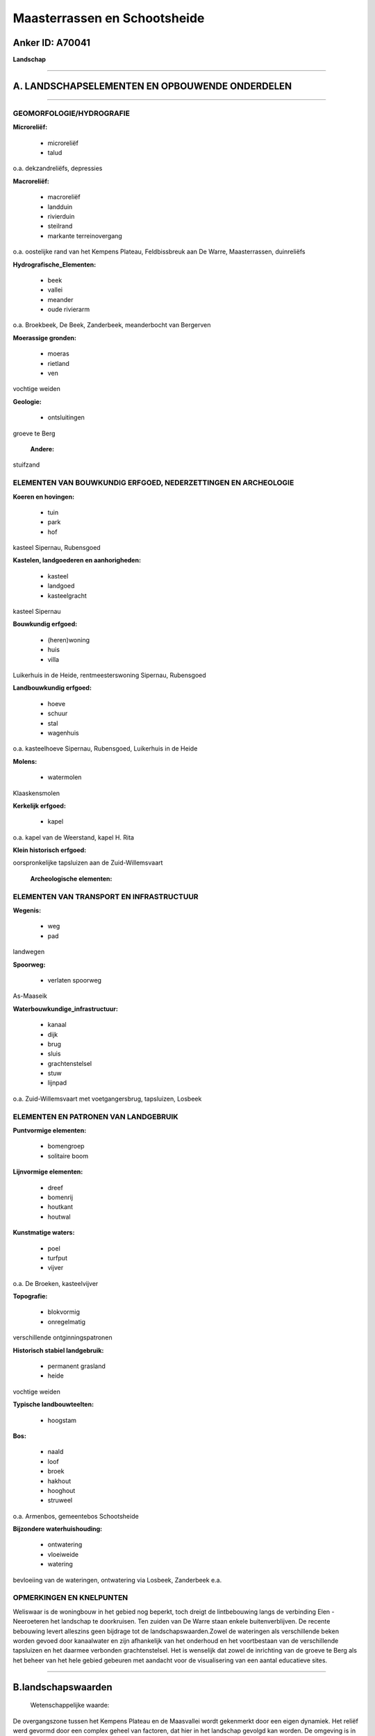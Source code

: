 Maasterrassen en Schootsheide
=============================

Anker ID: A70041
----------------

**Landschap**

--------------

A. LANDSCHAPSELEMENTEN EN OPBOUWENDE ONDERDELEN
-----------------------------------------------

--------------

GEOMORFOLOGIE/HYDROGRAFIE
~~~~~~~~~~~~~~~~~~~~~~~~~

**Microreliëf:**

 * microreliëf
 * talud

 
o.a. dekzandreliëfs, depressies

**Macroreliëf:**

 * macroreliëf
 * landduin
 * rivierduin
 * steilrand
 * markante terreinovergang

o.a. oostelijke rand van het Kempens Plateau, Feldbissbreuk aan De
Warre, Maasterrassen, duinreliëfs

**Hydrografische\_Elementen:**

 * beek
 * vallei
 * meander
 * oude rivierarm

 
o.a. Broekbeek, De Beek, Zanderbeek, meanderbocht van Bergerven

**Moerassige gronden:**

 * moeras
 * rietland
 * ven

 
vochtige weiden

**Geologie:**

 * ontsluitingen

 
groeve te Berg

 **Andere:**
stuifzand

ELEMENTEN VAN BOUWKUNDIG ERFGOED, NEDERZETTINGEN EN ARCHEOLOGIE
~~~~~~~~~~~~~~~~~~~~~~~~~~~~~~~~~~~~~~~~~~~~~~~~~~~~~~~~~~~~~~~

**Koeren en hovingen:**

 * tuin
 * park
 * hof

 
kasteel Sipernau, Rubensgoed

**Kastelen, landgoederen en aanhorigheden:**

 * kasteel
 * landgoed
 * kasteelgracht

 
kasteel Sipernau

**Bouwkundig erfgoed:**

 * (heren)woning
 * huis
 * villa

 
Luikerhuis in de Heide, rentmeesterswoning Sipernau, Rubensgoed

**Landbouwkundig erfgoed:**

 * hoeve
 * schuur
 * stal
 * wagenhuis

 
o.a. kasteelhoeve Sipernau, Rubensgoed, Luikerhuis in de Heide

**Molens:**

 * watermolen

 
Klaaskensmolen

**Kerkelijk erfgoed:**

 * kapel

 
o.a. kapel van de Weerstand, kapel H. Rita

**Klein historisch erfgoed:**

 
oorspronkelijke tapsluizen aan de Zuid-Willemsvaart

 **Archeologische elementen:**

ELEMENTEN VAN TRANSPORT EN INFRASTRUCTUUR
~~~~~~~~~~~~~~~~~~~~~~~~~~~~~~~~~~~~~~~~~

**Wegenis:**

 * weg
 * pad

 
landwegen

**Spoorweg:**

 * verlaten spoorweg

As-Maaseik

**Waterbouwkundige\_infrastructuur:**

 * kanaal
 * dijk
 * brug
 * sluis
 * grachtenstelsel
 * stuw
 * lijnpad

 
o.a. Zuid-Willemsvaart met voetgangersbrug, tapsluizen, Losbeek

ELEMENTEN EN PATRONEN VAN LANDGEBRUIK
~~~~~~~~~~~~~~~~~~~~~~~~~~~~~~~~~~~~~

**Puntvormige elementen:**

 * bomengroep
 * solitaire boom

 
**Lijnvormige elementen:**

 * dreef
 * bomenrij
 * houtkant
 * houtwal

**Kunstmatige waters:**

 * poel
 * turfput
 * vijver

 
o.a. De Broeken, kasteelvijver

**Topografie:**

 * blokvormig
 * onregelmatig

 
verschillende ontginningspatronen

**Historisch stabiel landgebruik:**

 * permanent grasland
 * heide

 
vochtige weiden

**Typische landbouwteelten:**

 * hoogstam

 
**Bos:**

 * naald
 * loof
 * broek
 * hakhout
 * hooghout
 * struweel

 
o.a. Armenbos, gemeentebos Schootsheide

**Bijzondere waterhuishouding:**

 * ontwatering
 * vloeiweide
 * watering

 
bevloeiing van de wateringen, ontwatering via Losbeek, Zanderbeek
e.a.

OPMERKINGEN EN KNELPUNTEN
~~~~~~~~~~~~~~~~~~~~~~~~~

Weliswaar is de woningbouw in het gebied nog beperkt, toch dreigt de
lintbebouwing langs de verbinding Elen - Neeroeteren het landschap te
doorkruisen. Ten zuiden van De Warre staan enkele buitenverblijven. De
recente bebouwing levert alleszins geen bijdrage tot de
landschapswaarden.Zowel de wateringen als verschillende beken worden
gevoed door kanaalwater en zijn afhankelijk van het onderhoud en het
voortbestaan van de verschillende tapsluizen en het daarmee verbonden
grachtenstelsel. Het is wenselijk dat zowel de inrichting van de groeve
te Berg als het beheer van het hele gebied gebeuren met aandacht voor de
visualisering van een aantal educatieve sites.

--------------

B.landschapswaarden
-------------------

 Wetenschappelijke waarde:
De overgangszone tussen het Kempens Plateau en de Maasvallei wordt
gekenmerkt door een eigen dynamiek. Het reliëf werd gevormd door een
complex geheel van factoren, dat hier in het landschap gevolgd kan
worden. De omgeving is in geologisch en geomorfologisch opzicht als het
ware een logboek van de afzettingen in de ondergrond en van de
kenmerkende reliëfeenheden. In de vormingsgeschiedenis van de regio zijn
sommige van de elementen uniek, zoals bijvoorbeeld de meanderbocht van
Bergerven en De Warre. Het uitgesproken reliëf en talrijke gradiënten
zijn de basis voor een gediversifieerd gebied, waarvan de
landschappelijke verscheidenheid ook een hoge ecologische waarde bezit.
Historische waarde:
De cultuurhistorische ontwikkelingen hebben geleid tot een
lappenpatroon van afwisselend groot- en kleinschalig grondgebruik.
Grotendeels binnen de grenzen van de voorheen ruimtelijk homogene
Schootsheide bleven verschillende ontginningslandschappen gaaf bewaard
en kunnen de verschillende ontginningspatronen en -stadia in het
landschap afgelezen worden. De elementen van bouwkundig en
infrastructureel erfgoed zijn daarmee nauw verbonden. Ook het patroon
van de landwegen hangt met de ontginningsgeschiedenis samen.
Esthetische waarde: In zijn geheel benadert het gebied een
compartimentenlandschap. Gesloten naaldhoutcomplexen of
populierenaanplantingen variëren met uitgestrekte landschappen van
weiden en akkers, waarin een scala van lineaire en vlakvormige
landschapselementen aanwezig is. Op sommige plaatsen neigt de omzoming
met ijle houtkanten of populieren tot een coulissenlandschap met
gefilterde doorkijk. Elders vormen dichte houtkanten of -wallen,
historisch stabiele bosjes en struwelen een landschap dat geborgenheid
uitstraalt, overgaand naar open gedeelten met slechts verspreide
opgaande begroeiingen. Bomenrijen langs de jaagpaden accentueren de
Zuid-Willemsvaart in het landschap.
Sociaal-culturele waarde : Het gebied is educatief bijzonder
interessant en leent zich tot zachte recreatie. Wandellussen werden er
uitgestippeld. De spoorwegzate maakt deel uit van een uitgebreid
fietsroutenetwerk in de regio. Voor de omgevende dorpen heeft ook de
kapel van de Weerstand, aan de rand van het Gemeentebos Schootsheide,
nog een bijzondere betekenis.
Ruimtelijk-structurerende waarde:
De vormingsgeschiedenis door de Maas, de aanleg van de
Zuid-Willemsvaart en de noordoostgerichte Zanderbeek met zijn zijtakken
vloeien hier samen in de opbouw en organisatie van het landschap. Het
bekenstelsel is één van de weinige die nog een open verbinding hebben
tussen Maaslandse Kempen en alluviale vlakte.

--------------

C.TEKSTUELE Omschrijving
------------------------

 Het landschap bevindt zich in het grensgebied van Elen, Neeroeteren en
Rotem, in de overgangszone van het Kempens Plateau naar de Maasvallei.
Dergelijk overgangsgebied wordt gekenmerkt door een eigen dynamiek.
Omwille van het merkwaardige reliëf en het gevarieerde cultuurlandschap
is het in verschillende opzichten uitzonderlijk. De woningbouw is in het
gebied nog beperkt. Het reliëf werd gevormd door een complex geheel van
factoren, dat hier in het landschap gevolgd kan worden. Doordat de Maas
in verschillende ijs- en tussenijstijden sedimenten afzette en ook weer
erodeerde, ontstonden terrassen. De natuurlijke steilrand overbrugt hier
het hoogteverschil tussen het plateau, hoofdterras van de Maas, en het
40 meter lager gelegen zogenaamde terras van Eisden-Lanklaar. Het talud
is geërodeerd door de meanderbocht van Bergerven. Uitgenomen deze
meanderbocht evolueerde de plateaurand uitsluitend verder onder invloed
van hellingsprocessussen en werden valleien gevormd. De grinden van het
terras Eisden-Lanklaar werden in het Bergerven ontgonnen. Verder
oostwaarts, voorbij de Zuid-Willemsvaart, vormt een minder duidelijke
waarneembare rand de grens met het terras van Mechelen-aan-de-Maas, dat
bij Elen zijn maximale breedte van ca. 3 km heeft. De terrassen zijn
bedekt door dekzanden. In de omgeving van Rotem en Elen vertoont het
terras van Mechelen-aan-de-Maas morfologisch nog talrijke lichte
depressies, oude stroombeddingen, die volledig in elkaar verstrengeld
zijn zonder duidelijk patroon. In een meanderbocht van zulke depressie
is een meertje ontstaan, de Broeken, waar ooit ook turf werd gestoken.
In een andere loopt de Broekbeek. Ten noorden van Rotem en Elen is het
reliëf nagenoeg vlak, moerassig en met talrijke drainagegrachten.
Westelijker werden langgerekte dekzandruggen gevormd en ontwikkelden
enkele paraboolduinen, thans veelal gefixeerd door naaldhoutbossen (o.a.
het historische stabiele Armenbos en De Bek). Te Neeroeteren ligt het
smalle interfluvium tussen de valleien van de Maas en de Bosbeek. Het
meest noordelijke punt De Warre is gescheiden van het plateau door een
steilrand van meer dan 10 m, die deel uitmaakt van de noordoostrand van
het plateau en samenvalt met de Feldbissbreuk.. Vlakbij ligt de
zandgroeve van Berg. Het is wenselijk dat zowel de inrichting van de
groeve als het beheer van het hele gebied gebeuren met aandacht voor de
visualisering van een aantal educatieve sites. De omgeving is immers in
geologisch en geomorfologisch opzicht als het ware een logboek van de
afzettingen in de ondergrond en van de kenmerkende reliëfeenheden.
Bomenrijen langs de jaagpaden accentueren de Zuid-Willemsvaart in het
landschap. Langs weerszijden ligt ook een moerassige zone t.g.v.
doorsijpelend water. Aan de rechteroever van het kanaal in Neeroeteren
ligt de gerestaureerde en operationele Klaaskensmolen. Het is thans een
voor Vlaanderen zeldzame houtzaagmolen op waterkracht. Behalve de
ecologisch en landschappelijk waardevolle oude kanaalarm (met
voetgangersbrug) bevinden zich langs de Zuid-Willemsvaart nog tal van
tapsluizen, die het grachtenstelsel van de wateringen in de omgeving
voeden. Eén ervan is in oorspronkelijke staat. Bovendien worden de
Zanderbeek en zijn zijtakken niet alleen gevoed door aan de opppervlakte
komend grondwater van het Kempens Plateau (kwelwater) maar ook door het
kanaalwater. Het bekenstelsel doorkruist het landschap in
noordoostelijke richting en is één van de weinige die nog een open
verbinding hebben tussen Maaslandse Kempen en alluviale vlakte. Het
voorkomen van de wateringen zijn het gevolg van de grootschalige
ontginningen die hier halverwege de 19de eeuw in de Schootsheide
plaatsvonden. Voordien was de Schootsheide een langgerekt woest
heidegebied, dat zich over de grote delen van Neeroeteren, Rotem en Elen
uitstrekte en ooit deel uitmaakte van het grotere Driebankenbos. In de
eerste helft van de 19de eeuw reeds werden t.g.v. de bevolkingsdruk
kleine delen van de heide door dorpsinwoners ontgonnen, door de
gemeenten openbaar verkocht of zelf bebost. Pas later volgden de grote
vloeiweiden, die volgens recent onderzoek zijn geïnspireerd op het
voorkomen van zogenaamde waterbeemden in de Kempense beekvalleien,
veeleer dan - zoals steeds algemeen wordt aangenomen - op
Noord-Italiaanse irrigatietechnieken. De overblijvende gronden van de
Schootsheide werden in dezelfde periode grotendeels tot landbouwgronden
omgevormd of door de gemeenten met naaldhout bebost. Het Luikerhuis in
de Heide, dat bij de wateringen hoorde, en de hoeve Rubensgoed brengen
de toenmalige gebeurtenissen in herinnering. Niettemin bleven tot zelfs
in het begin van de 20ste eeuw de kleinere landbouwers de beschikking
hebben over een gemeenschappelijk gedeelte van de heide. Grosso mode ten
oosten van de lijn De Broeken - Sipernau bevinden zich de oudste
ontginningen, die samenhangen met de nabijheid van de dorpskern van Elen
en de site van Kasteel Sipernau, met kasteelhoeve en kapel, boomgaard,
tuin en voorhof, grachten en vijvers. Opmerkelijk in dat verband zijn
plaatsaanduidingen (De Oude Heide, het Broek) en hoevebenamingen
(Venkenskamp, De Wijers), die verwijzen naar de nog steeds afleesbare
terreingesteldheid en het overeenkomende bodemgebruik. Bovendien is de
meest oostelijke zone rijk aan archeologica. Al die ontwikkelingen
hebben hier dan ook geleid tot een lappenpatroon van afwisselend groot-
en kleinschalig grondgebruik, dat in zijn geheel een
compartimentenlandschap benadert. Gesloten naaldhoutcomplexen of
populierenaanplantingen variëren met uitgestrekte landschappen van
weiden en akkers, waarin een scala van lineaire en vlakvormige
landschapselementen aanwezig is. Op sommige plaatsen neigt de omzoming
met ijle houtkanten of populieren tot een coulissenlandschap met
gefilterde doorkijk. Elders vormen dichte houtkanten of -wallen,
historisch stabiele bosjes en struwelen een landschap dat geborgenheid
uitstraalt, overgaand naar open gedeelten met slechts verspreide
opgaande begroeiingen. Verspreid voorkomende drassige zones, rietland,
poelen, plassen en vennen maar ook heide- en duinrelicten, al dan niet
met stuifzand, verhogen de verscheidenheid van het gebied. De Wateringen
van Neeroeteren zijn thans de meest gaaf bewaarde. Nochtans vertonen ze
alle, gezien het bijzondere milieu en de aanrijking van de bodem via
bevloeien met kalkrijk water, een rijke en uitzonderlijke vegetatie en
fauna die in normale omstandigheden niet tot ontwikkeling zou kunnen
komen. Het patroon van de landwegen hangt met de ontginningsgeschiedenis
samen. De belangrijkste verbindingen zijn veelal door bomenrijen
afgelijnd of aangelegd als dreven. Het gebied is educatief bijzonder
interessant en leent zich tot zachte recreatie. Wandellussen werden er
uitgestippeld. De spoorwegzate As-Maaseik maakt deel uit van een
uitgebreid fietsroutenetwerk in de regio. Voor de omgevende dorpen heeft
ook de kapel van de Weerstand, aan de rand van het Gemeentebos
Schootsheide, nog een bijzondere betekenis.
